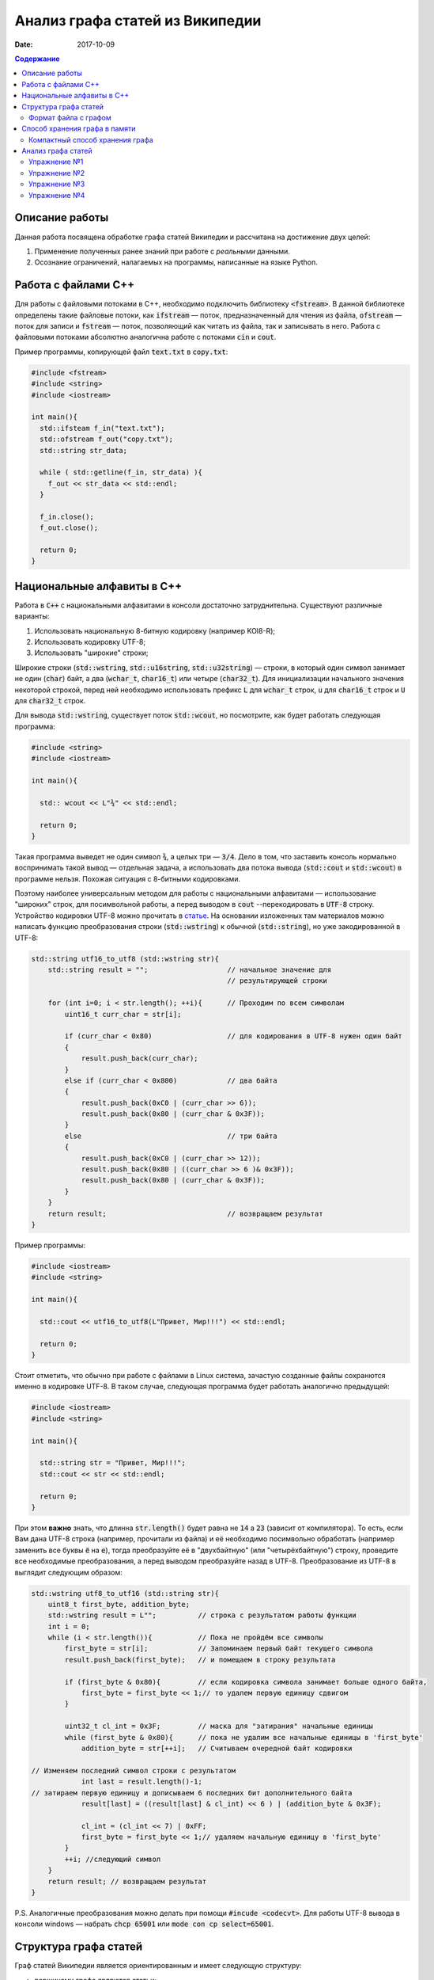 Анализ графа статей из Википедии
################################

:date: 2017-10-09

.. default-role:: code
.. contents:: Содержание

.. |nbsp| unicode:: 0xA0 

Описание работы
===============

Данная работа посвящена обработке графа статей Википедии и рассчитана на достижение двух целей:

#. Применение полученных ранее знаний при работе с *реальными* данными.
#. Осознание ограничений, налагаемых на программы, написанные на языке Python.

Работа с файлами С++
====================

Для работы с файловыми потоками в C++, необходимо подключить библиотеку `<fstream>`.  В данной библиотеке определены такие файловые потоки, как `ifstream` — поток, предназначенный для чтения из файла, `ofstream` — поток для записи и `fstream` — поток, позволяющий как читать из файла, так и записывать в него. Работа с файловыми потоками абсолютно аналогична работе с потоками `cin` и `cout`.

Пример программы, копирующей файл `text.txt` в `copy.txt`:

.. code-block:: c

    #include <fstream>
    #include <string>
    #include <iostream>

    int main(){
      std::ifsteam f_in("text.txt");
      std::ofstream f_out("copy.txt");
      std::string str_data;

      while ( std::getline(f_in, str_data) ){
        f_out << str_data << std::endl;
      }

      f_in.close();
      f_out.close();

      return 0;
    }

Национальные алфавиты в С++
===========================

Работа в `С++` с национальными алфавитами в консоли достаточно затруднительна. Существуют различные варианты:

#. Использовать национальную 8-битную кодировку (например KOI8-R);
#. Использовать кодировку UTF-8;
#. Использовать "широкие" строки;

Широкие строки (`std::wstring`, `std::u16string`, `std::u32string`) — строки, в который один символ занимает не один (`char`) байт, а два (`wchar_t`, `char16_t`) или четыре (`char32_t`). Для инициализации начального значения некоторой строкой, перед ней необходимо использовать префикс `L` для `wchar_t` строк, `u` для `char16_t` строк и `U` для `char32_t` строк.

Для вывода `std::wstring`, существует поток `std::wcout`, но посмотрите, как будет работать следующая программа:

.. code-block:: c

    #include <string>
    #include <iostream>

    int main(){

      std:: wcout << L"¾" << std::endl;

      return 0;
    }

Такая программа выведет не один символ `¾`, а целых три — `3/4`. Дело в том, что заставить консоль нормально воспринимать такой вывод — отдельная задача, а использовать два потока вывода (`std::cout` и `std::wcout`)  в программе нельзя. Похожая ситуация с 8-битными кодировками.

Поэтому наиболее универсальным методом для работы с национальными алфавитами — использование "широких" строк, для посимвольной работы, а перед выводом в `cout` --перекодировать в `UTF-8` строку. Устройство кодировки UTF-8 можно прочитать в `статье`__. На основании изложенных там материалов можно написать функцию преобразования строки (`std::wstring`) к обычной (`std::string`), но уже закодированной в UTF-8:

.. __: https://ru.wikipedia.org/wiki/UTF-8

.. code-block:: c

    std::string utf16_to_utf8 (std::wstring str){
        std::string result = "";                   // начальное значение для
                                                   // результирующей строки

        for (int i=0; i < str.length(); ++i){      // Проходим по всем символам
            uint16_t curr_char = str[i];

            if (curr_char < 0x80)                  // для кодирования в UTF-8 нужен один байт
            {
                result.push_back(curr_char);
            }
            else if (curr_char < 0x800)            // два байта
            {
                result.push_back(0xC0 | (curr_char >> 6));
                result.push_back(0x80 | (curr_char & 0x3F));
            }
            else                                   // три байта
            {                                  
                result.push_back(0xC0 | (curr_char >> 12));
                result.push_back(0x80 | ((curr_char >> 6 )& 0x3F));
                result.push_back(0x80 | (curr_char & 0x3F));
            }
        }
        return result;                             // возвращаем результат
    }


Пример программы:

.. code-block:: c

    #include <iostream>
    #include <string>

    int main(){
      
      std::cout << utf16_to_utf8(L"Привет, Мир!!!") << std::endl;

      return 0;
    }

Стоит отметить, что обычно при работе с файлами в Linux система, зачастую созданные файлы сохранются именно в кодировке UTF-8. В таком случае, следующая программа будет работать аналогично предыдущей:

.. code-block:: c

    #include <iostream>
    #include <string>

    int main(){
      
      std::string str = "Привет, Мир!!!";
      std::cout << str << std::endl;

      return 0;
    }

При этом **важно** знать, что длинна `str.length()` будет равна не `14` а `23` (зависит от компилятора). То есть, если Вам дана UTF-8 строка (например, прочитали из файла) и её необходимо  посимвольно обработать (например заменить все буквы `ё` на `е`), тогда преобразуйте её в "двухбайтную" (или "четырёхбайтную") строку, проведите все необходимые преобразования, а перед выводом преобразуйте назад в UTF-8. Преобразование из UTF-8 в выглядит следующим образом:

.. code-block:: c

    std::wstring utf8_to_utf16 (std::string str){
        uint8_t first_byte, addition_byte;
        std::wstring result = L"";          // строка с результатом работы функции
        int i = 0;
        while (i < str.length()){           // Пока не пройдём все символы
            first_byte = str[i];            // Запоминаем первый байт текущего символа
            result.push_back(first_byte);   // и помещаем в строку результата
    
            if (first_byte & 0x80){         // если кодировка символа занимает больше одного байта,
                first_byte = first_byte << 1;// то удалем первую единицу сдвигом
            }
    
            uint32_t cl_int = 0x3F;         // маска для "затирания" начальные единицы
            while (first_byte & 0x80){      // пока не удалим все начальные единицы в 'first_byte'
                addition_byte = str[++i];   // Считываем очередной байт кодировки

    // Изменяем последний символ строки с результатом
                int last = result.length()-1;
    // затираем первую единицу и дописываем 6 последних бит дополнительного байта
                result[last] = ((result[last] & cl_int) << 6 ) | (addition_byte & 0x3F);
    
                cl_int = (cl_int << 7) | 0xFF;
                first_byte = first_byte << 1;// удаляем начальную единицу в 'first_byte'
            }
            ++i; //следующий символ
        }
        return result; // возвращаем результат
    }

P.S. Аналогичные преобразования можно делать при помощи `#incude <codecvt>`. Для работы UTF-8 вывода в консоли windows — набрать `chcp 65001` или `mode con cp select=65001`.

Структура графа статей
======================

Граф статей Википедии является ориентированным и имеет следующую структуру:

* вершинами графа являются статьи;
* ребро соединяет вершины `A` и `B`, если в статье `A` есть ссылка на статью `B`.

При этом фатически ссылки бывают двух типов: обычные ссылки в тексте статьи и ссылки из *статей с перенаправлением*. На
рисунке ниже приведён пример такого графа:

.. image:: {filename}/images/lab6/wiki_graph_example.png
   :width: 100%

Красным цветом отмечена *статья с перенаправлением* — если открыть эту статью в браузере, то вместо адреса
*https://ru.wikipedia.org/wiki/Питон* в адресной строке браузера мы увидим *https://ru.wikipedia.org/wiki/Питоны*.
Именно в этом и заключается смысл *статей с перенаправлением* — они перенаправляют на другую статью. Поэтому
вершины графа, соответствующие таким статьям, имеют ровно одно ребро.

Формат файла с графом
---------------------

В данной работе граф описывается при помощи текстового файла:

.. code-block:: text

    <n_pages=Количество статей> <n_links=Количество ссылок>
    <Название статьи с номером 0>
    <Размер статьи в байтах> <Флаг перенаправления> <n₀=Количество ссылок из статьи>
    <Номер статьи, на которую ссылается статья с номером 0>
    …
    <Номер статьи, на которую ссылается статья с номером 0>
    <Название статьи с номером 1>
    <Размер статьи в байтах> <Флаг перенаправления> <n₁=Количество ссылок из статьи>
    <Номер статьи, на которую ссылается статья с номером 1>
    …
    <Номер статьи, на которую ссылается статья с номером 1>
    …
    <Название статьи с номером m-1>
    <Размер статьи в байтах> <Флаг перенаправления> <nₘ₋₁=Количество ссылок из статьи>
    <Номер статьи, на которую ссылается статья с номером m-1>
    …
    <Номер статьи, на которую ссылается статья с номером m-1>

При этом Σnᵢ=n.

Таким образом, пример графа статей, рассмотренный выше, описывается следующим файлом (указаны произвольные размеры
статей):

.. code-block:: text

    9 8
    Питон
    1 1 1
    1
    Питоны
    7 0 0
    Snake_(игра)
    9 0 0
    Охраняемый_природный_район_Питон
    9 0 0
    Питон_(Эна)
    12 0 0
    Монти_Пайтон
    99 0 0
    Python
    45 0 0
    Жаргон
    23 0 0
    Питон_(значения)
    53 0 7
    1
    2
    3
    4
    5
    6
    7


Способ хранения графа в памяти
==============================


Компактный способ хранения графа
--------------------------------

Теперь перейдём к вопросу о том, каким образом можно представить граф в памяти компьютера без использования списков,
словарей и множеств: для этого достаточно двух массивов. Такой способ хранения называется **CSR** (Compressed Sparse
Row) и используется во многих библиотеках, предназначенных для работы с графами (например, METIS). Рассмотрим процесс
построения этих массивов на примере графа, изображённого ниже:

.. image:: {filename}/images/lab6/csr_sample_graph.png
   :align: center

Сначала выпишем все рёбра, отсортировав их по номеру вершины, **из** которой исходит ребро, и пронумеровав строки:

.. code-block:: text

   (0)   0 --> 1
   (1)   0 --> 2
   (2)   0 --> 3
   (3)   0 --> 4
   (4)   0 --> 5
   (5)   1 --> 4
   (6)   2 --> 1
   (7)   3 --> 2
   (8)   5 --> 1
   (9)   5 --> 2

Полученный правый столбец — это содержимое первого массива. Этот массив хранит номера вершин, **в** которые приходит
ребро. Теперь для каждой из пяти вершин выпишем количество рёбер, исходящих из этой вершины:

.. code-block:: text

    (0) 5
    (1) 1
    (2) 1
    (3) 1
    (4) 0
    (5) 2

Теперь построим второй массив  по следующему правилу:

* a₀ = 0
* aᵢ = aᵢ₋₁ + <количество рёбер, исходящих из вершины с номером i-1> для 1 ≤ i ≤ m, где m — количество вершин
  в графе.

Таким образом мы построили два массива. Массив `offset` содержит индексы в массиве `edges`, с которых начинаются рёбра,
исходящие из соответствующей вершины. Массив `edges` содержит номера вершин, в которые приходит ребро. Т.е. из вершины
`k` исходят `offset[k+1]-offset[k]` рёбер в вершины с индексами `edges[offset[k]:offset[k+1]]`.

.. code-block:: c

    uint32_t *edges, *offset;
    edges = new uint32_t[10];
    offset = new uint32_t[8];

    int j = 0;
    for (int i: {1, 2, 3, 4, 5, 4, 1, 2, 1, 2}){
        edges[j++] = i;
    };
    j = 0;
    for (int i: {0, 5, 6, 7, 8, 8, 10}){
        offset[j++] = i;
    }

    for (int j = 0; j<6 ; ++j){
        std::cout << utf16_to_utf8(L"Рёбра из вершины ") << j << ": ";
        for (int i = offset[j]; i<offset[j + 1]; ++i){
            std::cout << edges[i] << " ";
        }
        std::cout << std::endl;
    }

результат работы:

.. code-block:: bash

    Рёбра из вершины 0: 1 2 3 4 5
    Рёбра из вершины 1: 4
    Рёбра из вершины 2: 1
    Рёбра из вершины 3: 2
    Рёбра из вершины 4:
    Рёбра из вершины 5: 1 2

Анализ графа статей
===================


Перейдём непосредственно к практике. Конечная цель работы — получить некоторые статистические данные по графу статей
Википедии.

Перед началом выполнения упражнений сделайте форк `репозитория`__ с заготовкой для работы. Или скачайте его `здесь`__.

Упражнение №1
-------------

Реализуйте метод `WikiGraph.load_from_file` для загрузки графа из текстового файла. Для хранения используйте способ,
описанный ранее. В качестве входного файла с описанием графа используйте файл `wiki_small.txt` из репозитория.

.. __: https://github.com/mipt-cs/wiki-stats-cpp
.. __: ../extra/lab6/wiki-stats-cpp.zip

Упражнение №2
-------------

Реализуйте все оставшиеся методы класса `WikiGraph`.

Упражнение №3
-------------

При помощи реализованных методов определите следующее:

* путь, по которому можно добраться от статьи `Python`__ до статьи `Список_файловых_систем`__;
* количество статей с перенаправлением;
* минимальное количество ссылок из статьи;
* количество статей с минимальным количеством ссылок;
* максимальное количество ссылок из статьи;
* количество статей с максимальным количеством ссылок;
* статья с наибольшим количеством ссылок;
* среднее количество ссылок в статье;
* минимальное количество ссылок на статью (перенаправление не считается внешней ссылкой);
* количество статей с минимальным количеством внешних ссылок;
* максимальное количество ссылок на статью;
* количество статей с максимальным количеством внешних ссылок;
* статья с наибольшим количеством внешних ссылок;
* среднее количество внешних ссылок на статью;
* минимальное количество перенаправлений на статью;
* количество статей с минимальным количеством внешних перенаправлений;
* максимальное количество перенаправлений на статью;
* количество статей с максимальным количеством внешних перенаправлений;
* статья с наибольшим количеством внешних перенаправлений;
* среднее количество внешних перенаправлений на статью.

.. __: https://ru.wikipedia.org/wiki/Python
.. __: https://ru.wikipedia.org/wiki/Список_файловых_систем

Примерно так должны выглядеть результаты работы вашей программы:

.. code-block:: text

    Загружаю граф из файла: wiki_small.txt
    Граф загружен
    Запускаем поиск в ширину
    Поиск закончен. Найден путь:
    Python
    UNIX
    Список_файловых_систем
    Количество статей с перенаправлением: 50 (4.13%)
    Минимальное количество ссылок из статьи: 0
    Количество статей с минимальным количеством ссылок: 3
    Максимальное количество ссылок из статьи: 356
    Количество статей с максимальным количеством ссылок: 1
    Статья с наибольшим количеством ссылок: Python
    Среднее количество ссылок в статье: 34.34 (ср. откл. 32.55)
    Минимальное количество ссылок на статью: 0
    Количество статей с минимальным количеством внешних ссылок: 152
    Максимальное количество ссылок на статью: 1000
    Количество статей с максимальным количеством внешних ссылок: 1
    Статья с наибольшим количеством внешних ссылок: Python
    Среднее количество внешних ссылок на статью: 32.92 (ср. откл. 68.47)
    Минимальное количество перенаправлений на статью: 0
    Количество статей с минимальным количеством внешних перенаправлений: 1171
    Максимальное количество перенаправлений на статью: 7
    Количество статей с максимальным количеством внешних перенаправлений: 1
    Статья с наибольшим количеством внешних перенаправлений: Python
    Среднее количество внешних перенаправлений на статью: 0.04 (ср. откл. 0.28)

Упражнение №4
-------------

Скачайте `отсюда`__ (или `отсюда`__) полный граф статей Википедии в папку репозитория. Распакуйте его при помощи команды:
`gzip -dc wiki.txt.gz > wiki.txt`. Запустите свою программу, передав в качестве входного файла `wiki.txt`.

.. __: ftp://10.55.163.88/pub/wiki.txt.gz
.. __: https://www.dropbox.com/s/5977miarjdqzcgk/wiki.txt.gz

#. Получите статистические данные из упражнения №3.
#. Найдите путь, по которому можно добраться от статьи `Python`__ до статьи `Боль`__.

.. __: https://ru.wikipedia.org/wiki/Python
.. __: https://ru.wikipedia.org/wiki/Боль
